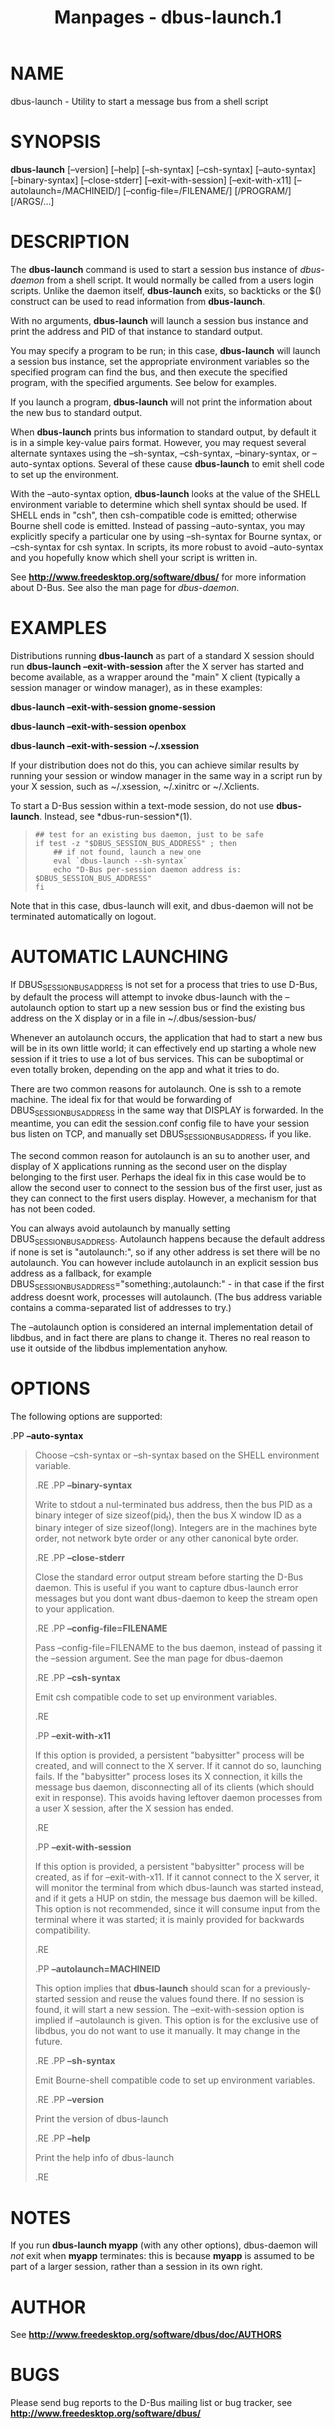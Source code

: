 #+TITLE: Manpages - dbus-launch.1
* NAME
dbus-launch - Utility to start a message bus from a shell script

* SYNOPSIS
*dbus-launch* [--version] [--help] [--sh-syntax] [--csh-syntax]
[--auto-syntax] [--binary-syntax] [--close-stderr] [--exit-with-session]
[--exit-with-x11] [--autolaunch=/MACHINEID/] [--config-file=/FILENAME/]
[/PROGRAM/] [/ARGS/...]\\

* DESCRIPTION
The *dbus-launch* command is used to start a session bus instance of
/dbus-daemon/ from a shell script. It would normally be called from a
users login scripts. Unlike the daemon itself, *dbus-launch* exits, so
backticks or the $() construct can be used to read information from
*dbus-launch*.

With no arguments, *dbus-launch* will launch a session bus instance and
print the address and PID of that instance to standard output.

You may specify a program to be run; in this case, *dbus-launch* will
launch a session bus instance, set the appropriate environment variables
so the specified program can find the bus, and then execute the
specified program, with the specified arguments. See below for examples.

If you launch a program, *dbus-launch* will not print the information
about the new bus to standard output.

When *dbus-launch* prints bus information to standard output, by default
it is in a simple key-value pairs format. However, you may request
several alternate syntaxes using the --sh-syntax, --csh-syntax,
--binary-syntax, or --auto-syntax options. Several of these cause
*dbus-launch* to emit shell code to set up the environment.

With the --auto-syntax option, *dbus-launch* looks at the value of the
SHELL environment variable to determine which shell syntax should be
used. If SHELL ends in "csh", then csh-compatible code is emitted;
otherwise Bourne shell code is emitted. Instead of passing
--auto-syntax, you may explicitly specify a particular one by using
--sh-syntax for Bourne syntax, or --csh-syntax for csh syntax. In
scripts, its more robust to avoid --auto-syntax and you hopefully know
which shell your script is written in.

See *http://www.freedesktop.org/software/dbus/* for more information
about D-Bus. See also the man page for /dbus-daemon/.

* EXAMPLES
Distributions running *dbus-launch* as part of a standard X session
should run *dbus-launch --exit-with-session* after the X server has
started and become available, as a wrapper around the "main" X client
(typically a session manager or window manager), as in these examples:

*dbus-launch --exit-with-session gnome-session*

*dbus-launch --exit-with-session openbox*

*dbus-launch --exit-with-session ~/.xsession*

If your distribution does not do this, you can achieve similar results
by running your session or window manager in the same way in a script
run by your X session, such as ~/.xsession, ~/.xinitrc or ~/.Xclients.

To start a D-Bus session within a text-mode session, do not use
*dbus-launch*. Instead, see *dbus-run-session*(1).

#+begin_quote
#+begin_example
  ## test for an existing bus daemon, just to be safe
  if test -z "$DBUS_SESSION_BUS_ADDRESS" ; then
      ## if not found, launch a new one
      eval `dbus-launch --sh-syntax`
      echo "D-Bus per-session daemon address is: $DBUS_SESSION_BUS_ADDRESS"
  fi
#+end_example

#+end_quote

Note that in this case, dbus-launch will exit, and dbus-daemon will not
be terminated automatically on logout.

* AUTOMATIC LAUNCHING
If DBUS_SESSION_BUS_ADDRESS is not set for a process that tries to use
D-Bus, by default the process will attempt to invoke dbus-launch with
the --autolaunch option to start up a new session bus or find the
existing bus address on the X display or in a file in
~/.dbus/session-bus/

Whenever an autolaunch occurs, the application that had to start a new
bus will be in its own little world; it can effectively end up starting
a whole new session if it tries to use a lot of bus services. This can
be suboptimal or even totally broken, depending on the app and what it
tries to do.

There are two common reasons for autolaunch. One is ssh to a remote
machine. The ideal fix for that would be forwarding of
DBUS_SESSION_BUS_ADDRESS in the same way that DISPLAY is forwarded. In
the meantime, you can edit the session.conf config file to have your
session bus listen on TCP, and manually set DBUS_SESSION_BUS_ADDRESS, if
you like.

The second common reason for autolaunch is an su to another user, and
display of X applications running as the second user on the display
belonging to the first user. Perhaps the ideal fix in this case would be
to allow the second user to connect to the session bus of the first
user, just as they can connect to the first users display. However, a
mechanism for that has not been coded.

You can always avoid autolaunch by manually setting
DBUS_SESSION_BUS_ADDRESS. Autolaunch happens because the default address
if none is set is "autolaunch:", so if any other address is set there
will be no autolaunch. You can however include autolaunch in an explicit
session bus address as a fallback, for example
DBUS_SESSION_BUS_ADDRESS="something:,autolaunch:" - in that case if the
first address doesnt work, processes will autolaunch. (The bus address
variable contains a comma-separated list of addresses to try.)

The --autolaunch option is considered an internal implementation detail
of libdbus, and in fact there are plans to change it. Theres no real
reason to use it outside of the libdbus implementation anyhow.

* OPTIONS
The following options are supported:

.PP *--auto-syntax*

#+begin_quote
Choose --csh-syntax or --sh-syntax based on the SHELL environment
variable.

.RE .PP *--binary-syntax*

#+begin_quote
Write to stdout a nul-terminated bus address, then the bus PID as a
binary integer of size sizeof(pid_t), then the bus X window ID as a
binary integer of size sizeof(long). Integers are in the machines byte
order, not network byte order or any other canonical byte order.

.RE .PP *--close-stderr*

#+begin_quote
Close the standard error output stream before starting the D-Bus daemon.
This is useful if you want to capture dbus-launch error messages but you
dont want dbus-daemon to keep the stream open to your application.

.RE .PP *--config-file=FILENAME*

#+begin_quote
Pass --config-file=FILENAME to the bus daemon, instead of passing it the
--session argument. See the man page for dbus-daemon

.RE .PP *--csh-syntax*

#+begin_quote
Emit csh compatible code to set up environment variables.

.RE

.PP *--exit-with-x11*

#+begin_quote
If this option is provided, a persistent "babysitter" process will be
created, and will connect to the X server. If it cannot do so, launching
fails. If the "babysitter" process loses its X connection, it kills the
message bus daemon, disconnecting all of its clients (which should exit
in response). This avoids having leftover daemon processes from a user X
session, after the X session has ended.

.RE

.PP *--exit-with-session*

#+begin_quote
If this option is provided, a persistent "babysitter" process will be
created, as if for --exit-with-x11. If it cannot connect to the X
server, it will monitor the terminal from which dbus-launch was started
instead, and if it gets a HUP on stdin, the message bus daemon will be
killed. This option is not recommended, since it will consume input from
the terminal where it was started; it is mainly provided for backwards
compatibility.

.RE

.PP *--autolaunch=MACHINEID*

#+begin_quote
This option implies that *dbus-launch* should scan for a
previously-started session and reuse the values found there. If no
session is found, it will start a new session. The --exit-with-session
option is implied if --autolaunch is given. This option is for the
exclusive use of libdbus, you do not want to use it manually. It may
change in the future.

.RE .PP *--sh-syntax*

#+begin_quote
Emit Bourne-shell compatible code to set up environment variables.

.RE .PP *--version*

#+begin_quote
Print the version of dbus-launch

.RE .PP *--help*

#+begin_quote
Print the help info of dbus-launch

.RE

#+end_quote

#+end_quote

#+end_quote

#+end_quote

#+end_quote

#+end_quote

#+end_quote

#+end_quote

#+end_quote

#+end_quote

#+end_quote

* NOTES
If you run *dbus-launch myapp* (with any other options), dbus-daemon
will /not/ exit when *myapp* terminates: this is because *myapp* is
assumed to be part of a larger session, rather than a session in its own
right.

* AUTHOR
See *http://www.freedesktop.org/software/dbus/doc/AUTHORS*

* BUGS
Please send bug reports to the D-Bus mailing list or bug tracker, see
*http://www.freedesktop.org/software/dbus/*
